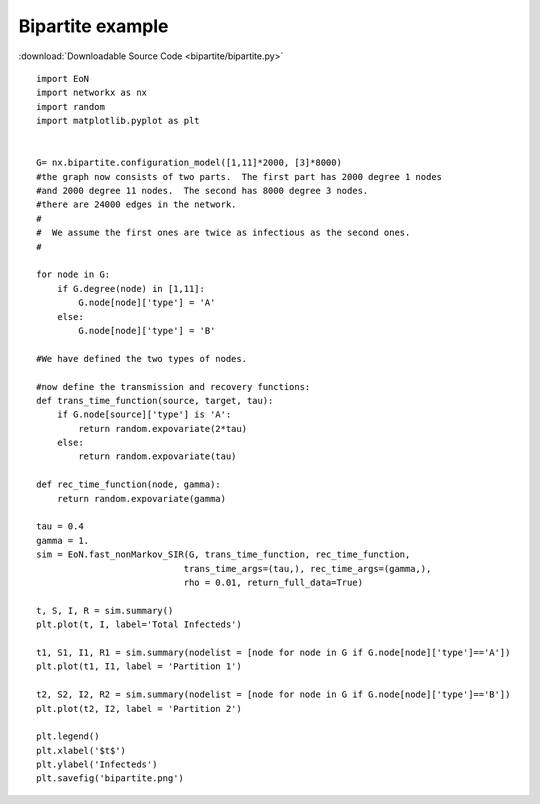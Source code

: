 Bipartite example
-----------------

:download:`Downloadable Source Code <bipartite/bipartite.py>` 

.. image:: bipartite/bipartite.png
    :width: 80 %
    
::

    import EoN
    import networkx as nx
    import random
    import matplotlib.pyplot as plt
    
    
    G= nx.bipartite.configuration_model([1,11]*2000, [3]*8000)
    #the graph now consists of two parts.  The first part has 2000 degree 1 nodes
    #and 2000 degree 11 nodes.  The second has 8000 degree 3 nodes.
    #there are 24000 edges in the network.
    #
    #  We assume the first ones are twice as infectious as the second ones.
    #
    
    for node in G:
        if G.degree(node) in [1,11]:
            G.node[node]['type'] = 'A'
        else:
            G.node[node]['type'] = 'B'
            
    #We have defined the two types of nodes.
    
    #now define the transmission and recovery functions:
    def trans_time_function(source, target, tau):
        if G.node[source]['type'] is 'A':
            return random.expovariate(2*tau)
        else:
            return random.expovariate(tau)
        
    def rec_time_function(node, gamma):
        return random.expovariate(gamma)
    
    tau = 0.4
    gamma = 1.
    sim = EoN.fast_nonMarkov_SIR(G, trans_time_function, rec_time_function, 
                                trans_time_args=(tau,), rec_time_args=(gamma,),
                                rho = 0.01, return_full_data=True)
                                
    t, S, I, R = sim.summary()
    plt.plot(t, I, label='Total Infecteds')
    
    t1, S1, I1, R1 = sim.summary(nodelist = [node for node in G if G.node[node]['type']=='A'])
    plt.plot(t1, I1, label = 'Partition 1')
    
    t2, S2, I2, R2 = sim.summary(nodelist = [node for node in G if G.node[node]['type']=='B'])
    plt.plot(t2, I2, label = 'Partition 2')
    
    plt.legend()
    plt.xlabel('$t$')
    plt.ylabel('Infecteds')
    plt.savefig('bipartite.png')
